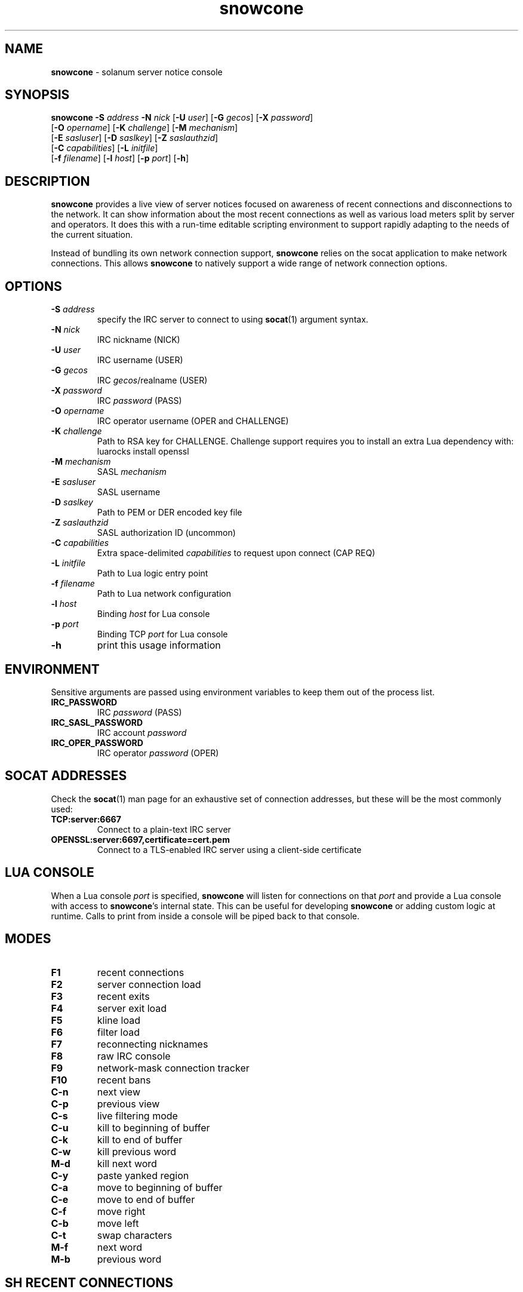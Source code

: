 .\" Text automatically generated by txt2man
.TH snowcone 1 "30 October 2021" "snowcone" ""
.SH NAME
\fBsnowcone \fP- solanum server notice console
.SH SYNOPSIS
.nf
.fam C
\fBsnowcone\fP \fB-S\fP \fIaddress\fP \fB-N\fP \fInick\fP [\fB-U\fP \fIuser\fP] [\fB-G\fP \fIgecos\fP] [\fB-X\fP \fIpassword\fP]
         [\fB-O\fP \fIopername\fP] [\fB-K\fP \fIchallenge\fP] [\fB-M\fP \fImechanism\fP]
         [\fB-E\fP \fIsasluser\fP] [\fB-D\fP \fIsaslkey\fP] [\fB-Z\fP \fIsaslauthzid\fP]
         [\fB-C\fP \fIcapabilities\fP] [\fB-L\fP \fIinitfile\fP]
         [\fB-f\fP \fIfilename\fP] [\fB-l\fP \fIhost\fP] [\fB-p\fP \fIport\fP] [\fB-h\fP]
.fam T
.fi
.fam T
.fi
.SH DESCRIPTION
\fBsnowcone\fP provides a live view of server notices focused on awareness
of recent connections and disconnections to the network. It can show
information about the most recent connections as well as various load
meters split by server and operators. It does this with a run-time
editable scripting environment to support rapidly adapting to the
needs of the current situation.
.PP
Instead of bundling its own network connection support, \fBsnowcone\fP relies
on the socat application to make network connections. This allows
\fBsnowcone\fP to natively support a wide range of network connection options.
.SH OPTIONS
.TP
.B
\fB-S\fP \fIaddress\fP
specify the IRC server to connect to using \fBsocat\fP(1)
argument syntax.
.TP
.B
\fB-N\fP \fInick\fP
IRC nickname (NICK)
.TP
.B
\fB-U\fP \fIuser\fP
IRC username (USER)
.TP
.B
\fB-G\fP \fIgecos\fP
IRC \fIgecos\fP/realname (USER)
.TP
.B
\fB-X\fP \fIpassword\fP
IRC \fIpassword\fP (PASS)
.TP
.B
\fB-O\fP \fIopername\fP
IRC operator username (OPER and CHALLENGE)
.TP
.B
\fB-K\fP \fIchallenge\fP
Path to RSA key for CHALLENGE. Challenge support requires
you to install an extra Lua dependency with: luarocks install openssl
.TP
.B
\fB-M\fP \fImechanism\fP
SASL \fImechanism\fP
.TP
.B
\fB-E\fP \fIsasluser\fP
SASL username
.TP
.B
\fB-D\fP \fIsaslkey\fP
Path to PEM or DER encoded key file
.TP
.B
\fB-Z\fP \fIsaslauthzid\fP
SASL authorization ID (uncommon)
.TP
.B
\fB-C\fP \fIcapabilities\fP
Extra space-delimited \fIcapabilities\fP to request upon connect (CAP REQ)
.TP
.B
\fB-L\fP \fIinitfile\fP
Path to Lua logic entry point
.TP
.B
\fB-f\fP \fIfilename\fP
Path to Lua network configuration
.TP
.B
\fB-l\fP \fIhost\fP
Binding \fIhost\fP for Lua console
.TP
.B
\fB-p\fP \fIport\fP
Binding TCP \fIport\fP for Lua console
.TP
.B
\fB-h\fP
print this usage information
.SH ENVIRONMENT
Sensitive arguments are passed using environment variables to keep them
out of the process list.
.TP
.B
IRC_PASSWORD
IRC \fIpassword\fP (PASS)
.TP
.B
IRC_SASL_PASSWORD
IRC account \fIpassword\fP
.TP
.B
IRC_OPER_PASSWORD
IRC operator \fIpassword\fP (OPER)
.SH SOCAT ADDRESSES
Check the \fBsocat\fP(1) man page for an exhaustive set of connection
addresses, but these will be the most commonly used:
.TP
.B
TCP:server:6667
Connect to a plain-text IRC server
.TP
.B
OPENSSL:server:6697,certificate=cert.pem
Connect to a TLS-enabled IRC server using a client-side certificate
.SH LUA CONSOLE
When a Lua console \fIport\fP is specified, \fBsnowcone\fP will listen for
connections on that \fIport\fP and provide a Lua console with access
to \fBsnowcone\fP's internal state. This can be useful for developing
\fBsnowcone\fP or adding custom logic at runtime. Calls to print from
inside a console will be piped back to that console.
.SH MODES
.TP
.B
F1
recent connections
.TP
.B
F2
server connection load
.TP
.B
F3
recent exits
.TP
.B
F4
server exit load
.TP
.B
F5
kline load
.TP
.B
F6
filter load
.TP
.B
F7
reconnecting nicknames
.TP
.B
F8
raw IRC console
.TP
.B
F9
network-mask connection tracker
.TP
.B
F10
recent bans
.TP
.B
C-n
next view
.TP
.B
C-p
previous view
.TP
.B
C-s
live filtering mode
.TP
.B
C-u
kill to beginning of buffer
.TP
.B
C-k
kill to end of buffer
.TP
.B
C-w
kill previous word
.TP
.B
M-d
kill next word
.TP
.B
C-y
paste yanked region
.TP
.B
C-a
move to beginning of buffer
.TP
.B
C-e
move to end of buffer
.TP
.B
C-f
move right
.TP
.B
C-b
move left
.TP
.B
C-t
swap characters
.TP
.B
M-f
next word
.TP
.B
M-b
previous word
.SH SH RECENT CONNECTIONS
The recent connections view has a number of special features. Click on
a connection to select it for kline or unkline. The buttons below will
allow you to set kline reasons, durations, and to see the number of
affected users before you commit to the action.
.TP
.B
Q
only live connections
.TP
.B
W
only dead connections
.TP
.B
E
all connections
.TP
.B
K
issue kline
.TP
.B
Esc
clear filters, reset scroll, clear status message
.TP
.B
PgUp
scroll up
.TP
.B
PgDn
scroll down
.PP
The first column shows when a \fIuser\fP connected. It fades from white a
character per second to indicate the most recent connections. Times
are displayed in UTC.
.PP
The second column usually shows reconnection counts for that nickname.
When a client triggers a server-side filter, this counter will switch
to showing the number of times this connection has tripped a filter.
This is indicated with an exclamation point after the number.
.PP
The third column shows the nickname, username, and hostname of the
connected \fIuser\fP. It will be green while the \fIuser\fP is connected and turns
red when the \fIuser\fP disconnects. It updates when a \fIuser\fP changes nicknames.
.PP
The fourth column can show disconnect reasons, IP addresses, and GeoIP
ASN names (in that order of preference). You can override that preference
by cycling through modes using the first button in the toolbar.
.PP
The fifth column shows the server the \fIuser\fP is connected to.
.PP
The sixth column shows the SASL identified account name for the \fIuser\fP,
if applicable, as well as the GECOS field.
.SH SERVER LOAD
The server load views (for connections and disconnections) provide a
view of the load rates as well as the current state of the DNS
rotations. Each column heading can be clicked in order to chose a
sort order for this view.
.PP
The rotating bar graphs show the number of events per second for the
last minute. The bar graphs max out at 8 events per second.
.PP
The load averages give an approximation of the number of connections
per second in either the last 1, 5, or 15 minutes. These varying
time windows can help interpret the numbers as showing when rates
are increasing or decreasing over time and to help put spikes into
perspective.
.PP
The various columns full of 4 and 6 show which servers have known
IPv4 and IPv6 \fIaddress\fP. They turn yellow when that \fIaddress\fP is in
the DNS rotation corresponding to the column.
.PP
The Mn column shows the MAIN rotation. The region column shows the
region a server is in and if the server is in that region's DNS
rotation. The AF column shows the IPV4 and IPV6 rotations.
.PP
The Conns column shows the number number of connections for that
server.
.PP
The Up column shows the server this server is linked to in the
direction of the configured primary_hub.
.SH RAW CLIENT
The raw client view (F8) is primarily intended for debugging. It exists
to see what \fBsnowcone\fP sees.
.TP
.B
C-r
Toggle raw/aligned message rendering
.SH COMMANDS
You can run client commands from any window. When you startup typing
a command with a '/' character, the input buffer will replace the last
line in the client.
.TP
.B
/eval luacode
Evaluate arbitrary Lua code
.TP
.B
/filter pattern
Update the recent connection filter
using Lua pattern syntax
.TP
.B
/nettrack label \fIaddress\fP/prefix
Add a network to the F9 tracking view
.TP
.B
/quote raw_command
Send a raw IRC command
.TP
.B
/reload
Reload Lua files
.TP
.B
/sync
Manually refresh \fIuser\fP counts
.TP
.B
/addwatch pattern
Add a new watch
.TP
.B
/delwatch number
Remove watch by number
.SH GEOIP SUPPORT
Both legacy GeoIP and modern GeoIP Maxmind database are supported
and will be used if they are found at startup time.
.SH NETWORK CONFIGURATION
Information about your network can be populated in the servers
configuration file. The MAIN, IPV4, and IPV6 regions get special
rendering treatment in the server list.
.PP
.nf
.fam C
        {
          primary_hub = 'hub.irc.tld',
          regions = {
            MAIN = { hostname = 'irc.tld' },
            US   = { hostname = 'us.irc.tld', color = 'red' },
          },
          servers = {
            'xyz.irc.tld' =
              { alias = 'Xy', region = 'US',
                ipv4 = '192.0.2.1', ipv6 = '2001:db8::16' }
          },
          kline_reasons = {
            { 'banned', 'You are banned.' },
          },
        }
.fam T
.fi
.SH SASL SUPPORT
The SASL username is specified using \fB-E\fP.
.PP
All SASL passwords are passed by the IRC_SASL_PASSWORD environment
variable. For \fIpassword\fP-based authentication mechanisms the \fIpassword\fP
will be used as your credential. For asymmetric cryptography
mechanisms, this will be used to decrypt the private key.
.PP
Private key files are specified with \fB-D\fP. These can be either PEM
or DER encoded files. This is automatically detected.
.PP
An optional (and very uncommon) authorization identity can be specified
with \fB-Z\fP.
.TP
.B
PLAIN
Uses \fB-E\fP, \fB-Z\fP and IRC_SASL_PASSWORD
.TP
.B
EXTERNAL
Uses \fB-Z\fP
.TP
.B
ECDH-X25519-CHALLENGE
Uses \fB-E\fP, \fB-Z\fP, \fB-D\fP, and IRC_SASL_PASSWORD
.TP
.B
ECDSA-NIST256P-CHALLENGE
Uses \fB-E\fP, \fB-Z\fP, \fB-D\fP, and IRC_SASL_PASSWORD
.TP
.B
SCRAM-SHA-1
Uses \fB-E\fP, \fB-Z\fP, and IRC_SASL_PASSWORD
.TP
.B
SCRAM-SHA-256
Uses \fB-E\fP, \fB-Z\fP, and IRC_SASL_PASSWORD
.TP
.B
SCRAM-SHA-512
Uses \fB-E\fP, \fB-Z\fP, and IRC_SASL_PASSWORD
.SH FILES
.TP
.B
~/.config/\fBsnowcone\fP/servers.lua
Lua syntax table specifying server addresses and regions.
.TP
.B
/usr/share/\fBsnowcone\fP/lua
Lua run-time source files. These can be edited at runtime. Specify
an alternative entry point with \fB-L\fP.
.TP
.B
GeoLite2-ASN.mmdb
If the mmdb Lua library is installed, and the GeoLite2-ASN.mmdb
database is in the current directory, \fBsnowcone\fP will use it to provide
more information about recent connections.
.SH AUTHOR
\fBsnowcone\fP was written by Eric Mertens <glguy@libera.chat> and is published
under the ISC license.
